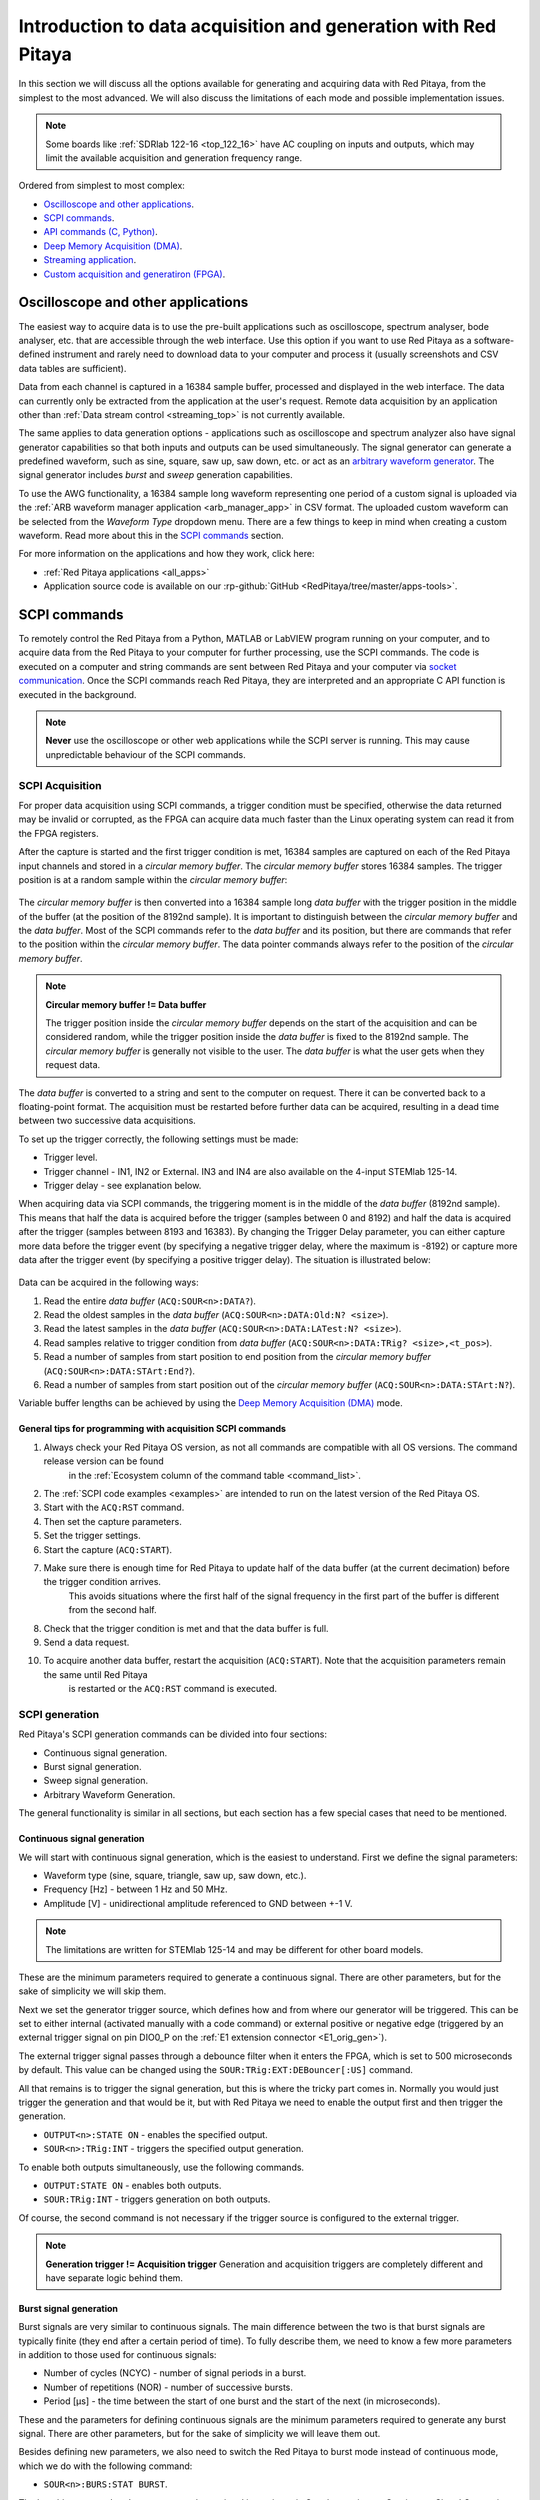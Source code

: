 .. _intro_gen_acq:

Introduction to data acquisition and generation with Red Pitaya
*******************************************************************

In this section we will discuss all the options available for generating and acquiring data with Red Pitaya, from the simplest to the most advanced. 
We will also discuss the limitations of each mode and possible implementation issues.

.. note::

    Some boards like :ref:`SDRlab 122-16 <top_122_16>` have AC coupling on inputs and outputs, which may limit the available acquisition and generation frequency range.

Ordered from simplest to most complex:

* `Oscilloscope and other applications`_.
* `SCPI commands`_.
* `API commands (C, Python)`_.
* `Deep Memory Acquisition (DMA)`_.
* `Streaming application`_.
* `Custom acquisition and generatiron (FPGA)`_.


Oscilloscope and other applications
======================================

The easiest way to acquire data is to use the pre-built applications such as oscilloscope, spectrum analyser, bode analyser, etc. that are accessible 
through the web interface. Use this option if you want to use Red Pitaya as a software-defined instrument and rarely need to download data to your 
computer and process it (usually screenshots and CSV data tables are sufficient).

Data from each channel is captured in a 16384 sample buffer, processed and displayed in the web interface. The data can currently only be extracted 
from the application at the user's request. Remote data acquisition by an application other than :ref:`Data stream control <streaming_top>` is not currently available.

The same applies to data generation options - applications such as oscilloscope and spectrum analyzer also have signal generator capabilities so 
that both inputs and outputs can be used simultaneously. The signal generator can generate a predefined waveform, such as sine, square, saw up, 
saw down, etc. or act as an `arbitrary waveform generator <https://en.wikipedia.org/wiki/Arbitrary_waveform_generator>`_. The signal generator 
includes *burst* and *sweep* generation capabilities.

To use the AWG functionality, a 16384 sample long waveform representing one period of a custom signal is uploaded via the 
:ref:`ARB waveform manager application <arb_manager_app>` in CSV format. The uploaded custom waveform can be selected from the *Waveform Type* dropdown menu. 
There are a few things to keep in mind when creating a custom waveform. Read more about this in the `SCPI commands`_ section.

For more information on the applications and how they work, click here:

* :ref:`Red Pitaya applications <all_apps>`
* Application source code is available on our :rp-github:`GitHub <RedPitaya/tree/master/apps-tools>`.



SCPI commands
================

To remotely control the Red Pitaya from a Python, MATLAB or LabVIEW program running on your computer, and to acquire data from the Red Pitaya 
to your computer for further processing, use the SCPI commands. The code is executed on a computer and string commands are sent between 
Red Pitaya and your computer via `socket communication <https://en.wikipedia.org/wiki/Network_socket>`_. Once the SCPI commands reach Red Pitaya, 
they are interpreted and an appropriate C API function is executed in the background.

.. note::

    **Never** use the oscilloscope or other web applications while the SCPI server is running. This may cause unpredictable behaviour of the SCPI commands.


SCPI Acquisition
-------------------

For proper data acquisition using SCPI commands, a trigger condition must be specified, otherwise the data returned may be invalid or corrupted, 
as the FPGA can acquire data much faster than the Linux operating system can read it from the FPGA registers.

After the capture is started and the first trigger condition is met, 16384 samples are captured on each of the Red Pitaya input channels and 
stored in a *circular memory buffer*. The *circular memory buffer* stores 16384 samples. The trigger position is at a random sample within 
the *circular memory buffer*:

.. figure:: img/Circ_mem_buff.png
    :width: 600
    :align: center

The *circular memory buffer* is then converted into a 16384 sample long *data buffer* with the trigger position in the middle of the buffer 
(at the position of the 8192nd sample). It is important to distinguish between the *circular memory buffer* and the *data buffer*. Most of 
the SCPI commands refer to the *data buffer* and its position, but there are commands that refer to the position within the *circular memory buffer*. 
The data pointer commands always refer to the position of the *circular memory buffer*.

.. note::

    **Circular memory buffer != Data buffer**

    The trigger position inside the *circular memory buffer* depends on the start of the acquisition and can be considered random, while 
    the trigger position inside the *data buffer* is fixed to the 8192nd sample. The *circular memory buffer* is generally not visible 
    to the user. The *data buffer* is what the user gets when they request data.

The *data buffer* is converted to a string and sent to the computer on request. There it can be converted back to a floating-point format. 
The acquisition must be restarted before further data can be acquired, resulting in a dead time between two successive data acquisitions.

To set up the trigger correctly, the following settings must be made:

* Trigger level.
* Trigger channel - IN1, IN2 or External. IN3 and IN4 are also available on the 4-input STEMlab 125-14.
* Trigger delay - see explanation below.

When acquiring data via SCPI commands, the triggering moment is in the middle of the *data buffer* (8192nd sample). This means that half 
the data is acquired before the trigger (samples between 0 and 8192) and half the data is acquired after the trigger (samples between 8193 
and 16383). By changing the Trigger Delay parameter, you can either capture more data before the trigger event (by specifying a negative 
trigger delay, where the maximum is -8192) or capture more data after the trigger event (by specifying a positive trigger delay). The 
situation is illustrated below:

.. figure:: img/Python_buff.png
    :width: 800
    :align: center

Data can be acquired in the following ways:

#. Read the entire *data buffer* (``ACQ:SOUR<n>:DATA?``).
#. Read the oldest samples in the *data buffer* (``ACQ:SOUR<n>:DATA:Old:N? <size>``).
#. Read the latest samples in the *data buffer* (``ACQ:SOUR<n>:DATA:LATest:N? <size>``).
#. Read samples relative to trigger condition from *data buffer* (``ACQ:SOUR<n>:DATA:TRig? <size>,<t_pos>``).
#. Read a number of samples from start position to end position from the *circular memory buffer* (``ACQ:SOUR<n>:DATA:STArt:End?``).
#. Read a number of samples from start position out of the *circular memory buffer* (``ACQ:SOUR<n>:DATA:STArt:N?``).

Variable buffer lengths can be achieved by using the `Deep Memory Acquisition (DMA)`_ mode.

General tips for programming with acquisition SCPI commands
~~~~~~~~~~~~~~~~~~~~~~~~~~~~~~~~~~~~~~~~~~~~~~~~~~~~~~~~~~~~~

#. Always check your Red Pitaya OS version, as not all commands are compatible with all OS versions. The command release version can be found 
    in the :ref:`Ecosystem column of the command table <command_list>`.
#. The :ref:`SCPI code examples <examples>` are intended to run on the latest version of the Red Pitaya OS.
#. Start with the ``ACQ:RST`` command.
#. Then set the capture parameters.
#. Set the trigger settings.
#. Start the capture (``ACQ:START``).
#. Make sure there is enough time for Red Pitaya to update half of the data buffer (at the current decimation) before the trigger condition arrives. 
    This avoids situations where the first half of the signal frequency in the first part of the buffer is different from the second half.
#. Check that the trigger condition is met and that the data buffer is full.
#. Send a data request.
#. To acquire another data buffer, restart the acquisition (``ACQ:START``). Note that the acquisition parameters remain the same until Red Pitaya 
    is restarted or the ``ACQ:RST`` command is executed.


SCPI generation
------------------

Red Pitaya's SCPI generation commands can be divided into four sections:

* Continuous signal generation.
* Burst signal generation.
* Sweep signal generation.
* Arbitrary Waveform Generation.

The general functionality is similar in all sections, but each section has a few special cases that need to be mentioned.

Continuous signal generation
~~~~~~~~~~~~~~~~~~~~~~~~~~~~~~~

We will start with continuous signal generation, which is the easiest to understand. First we define the signal parameters:

* Waveform type (sine, square, triangle, saw up, saw down, etc.).
* Frequency [Hz] - between 1 Hz and 50 MHz.
* Amplitude [V] - unidirectional amplitude referenced to GND between +-1 V.

.. note::

    The limitations are written for STEMlab 125-14 and may be different for other board models.

These are the minimum parameters required to generate a continuous signal. There are other parameters, but for the sake of simplicity 
we will skip them.

Next we set the generator trigger source, which defines how and from where our generator will be triggered. This can be set to either 
internal (activated manually with a code command) or external positive or negative edge (triggered by an external trigger signal on pin 
DIO0_P on the :ref:`E1 extension connector <E1_orig_gen>`).

The external trigger signal passes through a debounce filter when it enters the FPGA, which is set to 500 microseconds by default. This 
value can be changed using the ``SOUR:TRig:EXT:DEBouncer[:US]`` command.

All that remains is to trigger the signal generation, but this is where the tricky part comes in. Normally you would just trigger the 
generation and that would be it, but with Red Pitaya we need to enable the output first and then trigger the generation.

* ``OUTPUT<n>:STATE ON`` - enables the specified output.
* ``SOUR<n>:TRig:INT`` - triggers the specified output generation.

To enable both outputs simultaneously, use the following commands.

* ``OUTPUT:STATE ON`` - enables both outputs.
* ``SOUR:TRig:INT`` - triggers generation on both outputs.

Of course, the second command is not necessary if the trigger source is configured to the external trigger.

.. note::

    **Generation trigger != Acquisition trigger**
    Generation and acquisition triggers are completely different and have separate logic behind them.


Burst signal generation
~~~~~~~~~~~~~~~~~~~~~~~~~~

Burst signals are very similar to continuous signals. The main difference between the two is that burst signals are typically finite 
(they end after a certain period of time). To fully describe them, we need to know a few more parameters in addition to those used for 
continuous signals:

* Number of cycles (NCYC) - number of signal periods in a burst.
* Number of repetitions (NOR) - number of successive bursts.
* Period [µs] - the time between the start of one burst and the start of the next (in microseconds).

These and the parameters for defining continuous signals are the minimum parameters required to generate any burst signal. There are other 
parameters, but for the sake of simplicity we will leave them out.

Besides defining new parameters, we also need to switch the Red Pitaya to burst mode instead of continuous mode, which we do with the following command:

* ``SOUR<n>:BURS:STAT BURST``.

The last thing we need to do to generate a burst signal is to trigger it. See the section on `Continuous Signal Generation` for more information.

.. note::

    Switch the oscilloscope trigger to *normal* mode when measuring burst signals.

As mentioned above, burst signals tend to last for a limited time after being triggered, but it is possible to set up continuous burst 
signal generation. To do this, set the Red Pitaya to the maximum possible NOR value (65536).

The other thing to watch out for with burst generation is sequential triggering. We must be careful not to trigger another generation on the 
same channel after we are sure that the previous burst has ended. Otherwise, the Red Pitaya may superimpose the two bursts.


Sweep signal generation
~~~~~~~~~~~~~~~~~~~~~~~~~

Sweep signals are continuous signals that change frequency between two set frequency values in a specified time. We use the continuous 
signal parameters together with

* Sweep start frequency [Hz].
* Sweep end frequency [Hz].
* Sweep time [µs] - how long it takes the sweep signal to move from the start to the end frequency.

These are the minimum parameters required to generate any sweep signal. There are other parameters, but for the sake of simplicity we will ignore them.

The sweep mode is switched on manually with the following command:

* ``SOUR<n>:SWeep:STATE ON``.

When the sweep mode is stopped, the generator does not return to its initial state, but instead generates a continuous signal at the frequency 
of the last sweep mode step. For example, suppose we had a sweep between 1 kHz and 10 kHz lasting 1 second. We decide to stop sweep generation 
and execute the command. At the moment the command is executed, the sweep is generating an 8.5 kHz signal, which will continue to be generated 
as a continuous signal when the sweep mode is switched off.


Arbitrary waveform signal generation
~~~~~~~~~~~~~~~~~~~~~~~~~~~~~~~~~~~~~~

The final generation option is the Arbitrary Waveform Generator (AWG), which generates a user-defined custom signal waveform. The Red Pitaya 
expects the user to pass a 16384 sample long waveform representing one period of the custom signal. The voltage levels should be within the 
output limits (+-1 V), otherwise Red Pitaya will normalise the entire waveform.

The custom period is passed to Red Pitaya with the following SCPI command:

* ``SOUR<n>:TRAC:DATA:DATA <array>``.

By default, the AWG is a continuous signal and requires us to define the same basic parameters (amplitude and frequency). To enable the 
AWG, we pass the ARBITRARY keyword as the waveform type when selecting the waveform:

* ``SOUR<n>:FUNC ARBITRARY``.

There are a number of tricks and questions that we need to be aware of when using the Arbitrary Waveform Generator.

**What happens if we have more than one signal period in the AWG buffer?**.

Consider the following example. We define a custom waveform buffer of 16384 samples containing two sine periods. We pass this buffer to 
Red Pitaya, specify the frequency as 10 kHz, the amplitude as 1 V and generate the signal.

When we measure the generated signal, the actual output frequency has changed - we get a 20 kHz sine wave. What is happening?
The explanation is quite simple, we are generating two sine wave periods with a frequency of 10 kHz, resulting in a 20 kHz sine wave.

To calculate the actual output frequency we can use the following formula:

.. math::

    f_{output} = f_{buff}\cdot\frac{N_{buff}}{N_{period}}

Where :math:`f_{output}` is the actual output frequency, :math:`f_{buff}` is the frequency of the whole buffer (passed to Red Pitaya as 
a parameter), :math:`N_{buff}` is the total number of samples in the numpy buffer (16384), and :math:`N_{period}` is the number of samples 
a signal period takes in the numpy buffer.

It is possible to force Red Pitaya to generate frequency pulses higher than 50 MHz using the AWG.

.. note::

    Scenarios where the calculated output frequency exceeds 50 MHz should be avoided if possible, as this can lead to unpredictable results 
    due to Red Pitaya not having enough points to create a nice waveform.

**What happens if less than 16384 samples are passed?**.

**Avoid passing less than 16384 samples to Red Pitaya, as this may lead to unpredictable results.** In this case, the result is similar to 
the example above. Suppose we define a custom waveform buffer of 8192 samples containing one sine period. We pass this buffer to Red Pitaya 
and specify the frequency as 10 kHz, the amplitude as 1 V and generate the signal. The actual output is a 20 kHz sine wave.

Here the waveform is duplicated within the buffer (the read pointer moves through the waveform twice as fast).


General tips for programming with generation SCPI commands
~~~~~~~~~~~~~~~~~~~~~~~~~~~~~~~~~~~~~~~~~~~~~~~~~~~~~~~~~~~~

#. Always check your Red Pitaya OS version, as not all commands are compatible with all OS versions. The command release version can be 
    found in the :ref:`Ecosystem column of the command table <command_list>`.
#. The :ref:`SCPI code examples <examples>` are intended to run on the latest version of the Red Pitaya OS.
#. Start with the ``GEN:RST`` command.
#. Set contiuous signal parameters.
#. Optionally, switch to burst mode and set the burst signal parameters.
#. Optionally, switch to sweep mode and set the sweep signal parameters.
#. Set the generator trigger settings.
#. Enable the outputs.
#. Trigger the outputs.
#. Remember that Red Pitaya remembers the settings, so to repeat the same signal at a later time, only the triggering needs to be done 
    (there is no need to redefine the whole generated signal). Alternatively, you can change only certain parameters.
#. By default, Red Pitaya is set to generate a 1kHz sine wave with an amplitude of 1 V. 

More information about the SCPI server can be found here:

* :ref:`Installation instructions <scpi_commands>`.
* :ref:`Complete table of SCPI commands <command_list>`.
* :ref:`SCPI examples<examples>`.


API commands (C, Python)
==========================

Another way to control the Red Pitaya is to use the C and Python API commands that run on the Red Pitaya's Linux OS. The advantage over 
the SCPI commands is that the API commands are faster because there is no need to convert the data into strings, send it over the Ethernet 
and then reconstruct it. In addition, you have full access to the Linux operating system, which means you can configure programs to run 
directly at boot time, customise data interpretation, or write your own drivers to enhance the existing code. Finally, you have direct 
access to the FPGA's registry space, making it much easier to write your own software.

The Python API commands are the same as the C API commands, as they are simply a Python front-end to the C commands. You can run Python 
code directly on Red Pitaya starting with Red Pitaya 2.00-30 OS (out of the box).

The overall functionality is exactly the same as with the SCPI commands, with the exception of using functions instead of string commands 
and the fact that there are more commands available that have not yet received their SCPI versions.

One thing to note here is that deep memory acquisition of long sequences of data can be speeded up by using a C or Python program to 
acquire the data and then establishing a TCP connection to the computer to achieve a much faster transfer than using the SCPI commands.
This requires custom code to establish the connection, transmit the data to the computer, and receive the data from a program such as 
MATLAB, where it can be processed. 

All information about running C and Python programs can be found here:

* :ref:`C & Python API commands <API_commands>`.
* :rp-github:`GitHub API source code <RedPitaya/tree/master/rp-api>`.


Streaming application
========================

For those looking for continuous data acquisition, check out :ref:`the streaming application <streaming_top>` (also known as "data stream 
control"). It allows continuous data acquisition from one or both of Red Pitaya's inputs directly to a file on a computer. The data can be 
captured indefinitely, but there are speed limitations and currently no triggering options.  The total data flow at the inputs (IN1 and IN2)
when streaming directly to a computer or to the SD card is limited. More details and limitations are 
available :ref:`here <streaming_top>`.

There are two ways to stream data. Either via Ethernet to a *bin*, *tdms* or *wav* file on a computer or to the Red Pitaya's SD card. 
The streaming parameters can also be controlled from a desktop client application. If multiple boards are on the same network (such as 
when using the :ref:`X-channel system <x-ch_streaming>`), they can all be controlled simultaneously from the client application.

All information about the streaming application is available from the links below:

* :ref:`Streaming application<streaming_top>`.
* :rp-github:`GitHub source code <RedPitaya/tree/master/apps-tools/streaming_manager>`.


Deep Memory Acquisition (DMA)
================================

.. note:: 

    Deep memory acquisition is available on Red Pitaya OS versions 2.00-23 and later.

Deep memory acquisition is a special type of data acquisition that allows the user to stream data directly into Red Pitaya's DDR3 RAM 
at full sampling speed of 125 Msps (depending on board model). The buffer length is variable and can be specified by the user, but cannot 
exceed the size of the allocated RAM region. The amount of dedicated RAM can be increased by the user, but it is recommended to leave at least 100 MB
of DDR for proper operation of the Linux OS. Deep memory acquisition is based on the 
`AXI protocol (AXI DMA and AXI4-Stream) <https://adaptivesupport.amd.com/s/article/1053914?language=en_US>`_ (double the acronym for double the meaning).

Once the acquisition is complete, Red Pitaya needs some time to transfer the entire file to the computer (RAM needs to be cleared) before the acquisition can be reset.
DMA can be configured using SCPI, Python API and C API commands. The triggering options are also the same.

To increase the speed of transferring the DMA data to the computer with SCPI, the data should be acquired in binary format (``ACQ:DATA:FORMAT BIN``).

All information on DMA is available from the links below:

* :ref:`Deep Memory Acquisition <deepMemoryAcq>`.


Custom acquisition and generatiron (FPGA)
=============================================

The final option for data acquisition and generation is to re-program and customise the FPGA image to create new methods or extend existing functionality. 
Red Pitaya is an open source platform, so the software can be fine-tuned for specific applications. Customisation can also be done by the Red Pitaya team on request.

* :rp-github:`Red Pitaya ecosystem Github repository <RedPitaya>`.
* :rp-github:`Red Pitaya FPGA Github repository <RedPitaya-FPGA>`.
* :ref:`Red Pitaya customization services <customization>`.



:ref:`Back to top <intro_gen_acq>`
